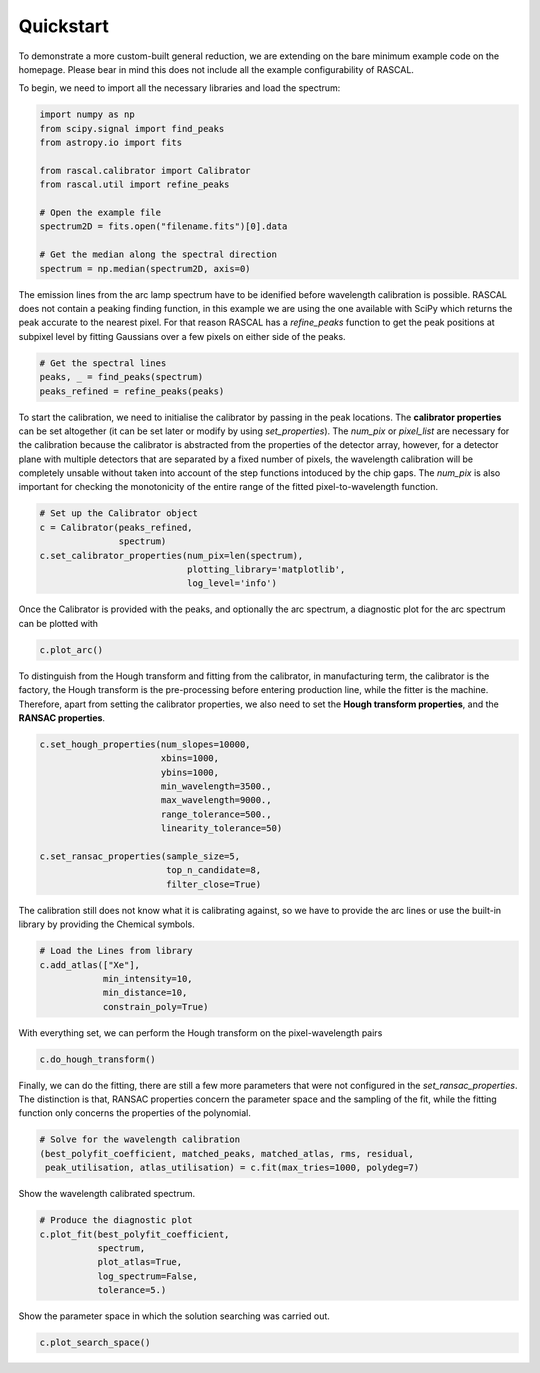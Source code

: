 Quickstart
==========

To demonstrate a more custom-built general reduction, we are extending on the bare minimum example code on the homepage. Please bear in mind this does not include all the example configurability of RASCAL.

To begin, we need to import all the necessary libraries and load the spectrum:

.. code-block:: python

    import numpy as np
    from scipy.signal import find_peaks
    from astropy.io import fits

    from rascal.calibrator import Calibrator
    from rascal.util import refine_peaks

    # Open the example file
    spectrum2D = fits.open("filename.fits")[0].data

    # Get the median along the spectral direction
    spectrum = np.median(spectrum2D, axis=0)

The emission lines from the arc lamp spectrum have to be idenified before wavelength calibration is possible. RASCAL does not contain a peaking finding function, in this example we are using the one available with SciPy which returns the peak accurate to the nearest pixel. For that reason RASCAL has a `refine_peaks` function to get the peak positions at subpixel level by fitting Gaussians over a few pixels on either side of the peaks.

.. code-block:: python

    # Get the spectral lines
    peaks, _ = find_peaks(spectrum)
    peaks_refined = refine_peaks(peaks)

To start the calibration, we need to initialise the calibrator by passing in the peak locations. The **calibrator properties** can be set altogether (it can be set later or modify by using `set_properties`). The `num_pix` or `pixel_list` are necessary for the calibration because the calibrator is abstracted from the properties of the detector array, however, for a detector plane with multiple detectors that are separated by a fixed number of pixels, the wavelength calibration will be completely unsable without taken into account of the step functions intoduced by the chip gaps. The `num_pix` is also important for checking the monotonicity of the entire range of the fitted pixel-to-wavelength function.

.. code-block:: python

    # Set up the Calibrator object
    c = Calibrator(peaks_refined,
                   spectrum)
    c.set_calibrator_properties(num_pix=len(spectrum),
                                plotting_library='matplotlib',
                                log_level='info') 

Once the Calibrator is provided with the peaks, and optionally the arc spectrum, a diagnostic plot for the arc spectrum can be plotted with

.. code-block:: python

    c.plot_arc()

To distinguish from the Hough transform and fitting from the calibrator, in manufacturing term, the calibrator is the factory, the Hough transform is the pre-processing before entering production line, while the fitter is the machine. Therefore, apart from setting the calibrator properties, we also need to set the **Hough transform properties**, and the **RANSAC properties**.

.. code-block:: python

    c.set_hough_properties(num_slopes=10000,
                           xbins=1000,
                           ybins=1000,
                           min_wavelength=3500.,
                           max_wavelength=9000.,
                           range_tolerance=500.,
                           linearity_tolerance=50)

    c.set_ransac_properties(sample_size=5,
                            top_n_candidate=8,
                            filter_close=True)

The calibration still does not know what it is calibrating against, so we have to provide the arc lines or use the built-in library by providing the Chemical symbols.

.. code-block:: python

    # Load the Lines from library
    c.add_atlas(["Xe"],
                min_intensity=10,
                min_distance=10,
                constrain_poly=True)

With everything set, we can perform the Hough transform on the pixel-wavelength pairs

.. code-block:: python

    c.do_hough_transform()

Finally, we can do the fitting, there are still a few more parameters that were not configured in the `set_ransac_properties`. The distinction is that, RANSAC properties concern the parameter space and the sampling of the fit, while the fitting function only concerns the properties of the polynomial.

.. code-block:: python

    # Solve for the wavelength calibration
    (best_polyfit_coefficient, matched_peaks, matched_atlas, rms, residual,
     peak_utilisation, atlas_utilisation) = c.fit(max_tries=1000, polydeg=7)

Show the wavelength calibrated spectrum.

.. code-block:: python

    # Produce the diagnostic plot
    c.plot_fit(best_polyfit_coefficient,
               spectrum,
               plot_atlas=True,
               log_spectrum=False,
               tolerance=5.)

Show the parameter space in which the solution searching was carried out.

.. code-block:: python

    c.plot_search_space()
